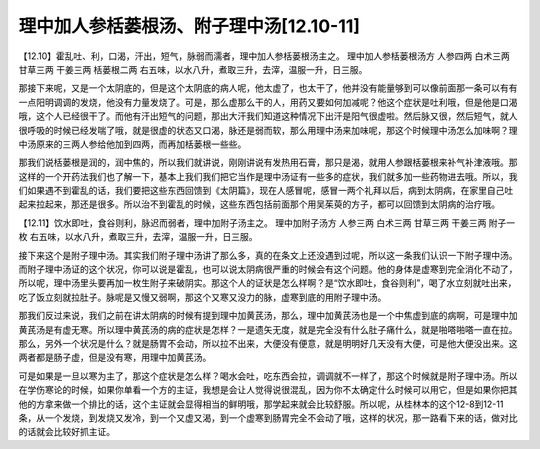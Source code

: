 理中加人参栝蒌根汤、附子理中汤[12.10-11]
=========================================

【12.10】霍乱吐、利，口渴，汗出，短气，脉弱而濡者，理中加人参栝蒌根汤主之。
理中加人参栝蒌根汤方
人参四两 白术三两 甘草三两 干姜三两 栝蒌根二两
右五味，以水八升，煮取三升，去滓，温服一升，日三服。

那接下来呢，又是一个太阴底的，但是这个太阴底的病人呢，他太虚了，也太干了，他并没有能量够到可以像前面那一条可以有有一点阳明调调的发烧，他没有力量发烧了。可是，那么虚那么干的人，用药又要如何加减呢？他这个症状是吐利哦，但是他是口渴哦，这个人已经很干了。而他有汗出短气的问题，那出大汗我们知道这种情况下出汗是阳气很虚啦。然后脉又很，然后短气，就人很呼吸的时候已经发喘了哦，就是很虚的状态又口渴，脉还是弱而软，那么用理中汤来加味呢，那这个时候理中汤怎么加味啊？理中汤原来的三两人参给他加到四两，而再加栝蒌根一些些。

那我们说栝蒌根是润的，润中焦的，所以我们就讲说，刚刚讲说有发热用石膏，那只是渴，就用人参跟栝蒌根来补气补津液哦。那这样的一个开药法我们也了解一下，基本上我们我们把它当作是理中汤证有一些多的症状，我们就多加一些药物进去哦。所以，我们如果遇不到霍乱的话，我们要把这些东西回馈到《太阴篇》，现在人感冒呢，感冒一两个礼拜以后，病到太阴病，在家里自己吐起来拉起来，那还是很多。所以治不到霍乱的时候，这些东西包括前面那个用吴茱萸的方子，都可以回馈到太阴病的治疗哦。

【12.11】饮水即吐，食谷则利，脉迟而弱者，理中加附子汤主之。
理中加附子汤方
人参三两 白术三两 甘草三两 干姜三两 附子一枚
右五味，以水八升，煮取三升，去滓，温服一升，日三服。

接下来这个是附子理中汤。其实我们附子理中汤讲了那么多，真的在条文上还没遇到过呢，所以这一条我们认识一下附子理中汤。而附子理中汤证的这个状况，你可以说是霍乱，也可以说太阴病很严重的时候会有这个问题。他的身体是虚寒到完全消化不动了，所以呢，理中汤里头要再加一枚生附子来破阴实。那这个人的证状是怎么样啊？是“饮水即吐，食谷则利”，喝了水立刻就吐出来，吃了饭立刻就拉肚子。脉呢是又慢又弱啊，那这个又寒又没力的脉，虚寒到底的用附子理中汤。

那我们反过来说，我们之前在讲太阴病的时候有提到理中加黄芪汤，那么，理中加黄芪汤也是一个中焦虚到底的病啊，可是理中加黄芪汤是有虚无寒。所以理中黄芪汤的病的症状是怎样？一是遗矢无度，就是完全没有什么肚子痛什么，就是啪嗒啪嗒一直在拉。那么，另外一个状况是什么？就是肠胃不会动，所以拉不出来，大便没有便意，就是明明好几天没有大便，可是他大便没出来。这两者都是肠子虚，但是没有寒，用理中加黄芪汤。

可是如果是一旦以寒为主了，那这个症状是怎么样？喝水会吐，吃东西会拉，调调就不一样了，那这个时候就是附子理中汤。所以在学伤寒论的时候，如果你单看一个方的主证，我想是会让人觉得说很混乱，因为你不太确定什么时候可以用它，但是如果你把其他的方拿来做一个排比的话，这个主证就会显得相当的鲜明哦，那学起来就会比较舒服。所以呢，从桂林本的这个12-8到12-11条，从一个发烧，到发烧又发冷，到一个又虚又渴，到一个虚寒到肠胃完全不会动了哦，这样的状况，那一路看下来的话，做对比的话就会比较好抓主证。
